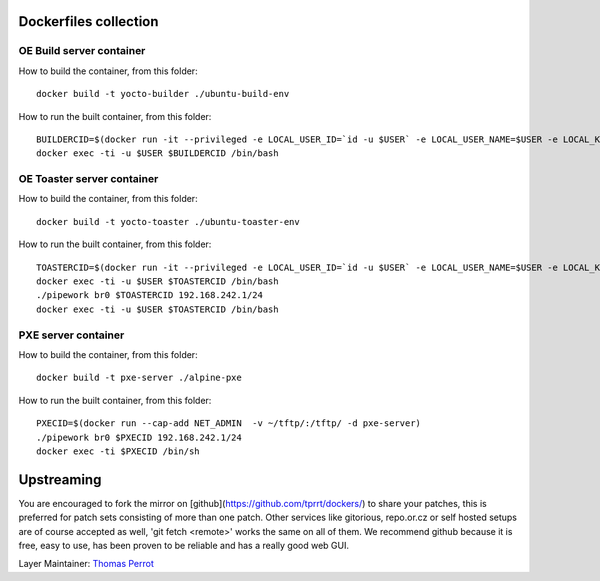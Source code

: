 ..
.. -*- coding: utf-8; tab-width: 4; c-basic-offset: 4; indent-tabs-mode: nil -*-

Dockerfiles collection
----------------------

OE Build server container
=========================

How to build the container, from this folder:

::

   docker build -t yocto-builder ./ubuntu-build-env


How to run the built container, from this folder:

::

   BUILDERCID=$(docker run -it --privileged -e LOCAL_USER_ID=`id -u $USER` -e LOCAL_USER_NAME=$USER -e LOCAL_KVM_ID=`getent group kvm|cut -f3 -d":"` -e SSH_AUTH_SOCK=$SSH_AUTH_SOCK -v $SSH_AUTH_SOCK:$SSH_AUTH_SOCK -v /home/$USER:/home/$USER/ -v /tmp/.X11-unix:/tmp/.X11-unix -e DISPLAY=$DISPLAY --cap-add NET_ADMIN --device /dev/kvm:/dev/kvm --device /dev/net/tun:/dev/net/tun --device /dev/vhost-net:/dev/vhost-net -d yocto-builder)
   docker exec -ti -u $USER $BUILDERCID /bin/bash


OE Toaster server container
============================

How to build the container, from this folder:

::

   docker build -t yocto-toaster ./ubuntu-toaster-env


How to run the built container, from this folder:

::

   TOASTERCID=$(docker run -it --privileged -e LOCAL_USER_ID=`id -u $USER` -e LOCAL_USER_NAME=$USER -e LOCAL_KVM_ID=`getent group kvm|cut -f3 -d":"` -e SSH_AUTH_SOCK=$SSH_AUTH_SOCK -v $SSH_AUTH_SOCK:$SSH_AUTH_SOCK -v /home/$USER:/home/$USER/ -v /tmp/.X11-unix:/tmp/.X11-unix -e DISPLAY=$DISPLAY --cap-add NET_ADMIN --device /dev/kvm:/dev/kvm --device /dev/net/tun:/dev/net/tun --device /dev/vhost-net:/dev/vhost-net -d yocto-toaster)
   docker exec -ti -u $USER $TOASTERCID /bin/bash
   ./pipework br0 $TOASTERCID 192.168.242.1/24
   docker exec -ti -u $USER $TOASTERCID /bin/bash


PXE server container
====================

How to build the container, from this folder:

::

   docker build -t pxe-server ./alpine-pxe


How to run the built container, from this folder:

::

   PXECID=$(docker run --cap-add NET_ADMIN  -v ~/tftp/:/tftp/ -d pxe-server)
   ./pipework br0 $PXECID 192.168.242.1/24
   docker exec -ti $PXECID /bin/sh


Upstreaming
-----------

You are encouraged to fork the mirror on [github](https://github.com/tprrt/dockers/)
to share your patches, this is preferred for patch sets consisting of more than 
one patch. Other services like gitorious, repo.or.cz or self hosted setups are 
of course accepted as well, 'git fetch <remote>' works the same on all of them.
We recommend github because it is free, easy to use, has been proven to be reliable 
and has a really good web GUI.

Layer Maintainer: `Thomas Perrot <thomas.perrot@tupi.fr>`_
